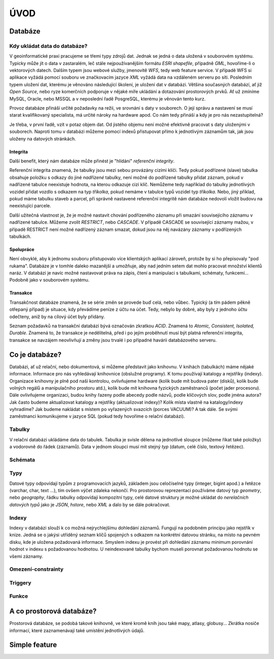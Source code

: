====
ÚVOD
====

Databáze
========

Kdy ukládat data do databáze?
-----------------------------

V geoinformatické praxi pracujeme se třemi typy zdrojů dat. Jednak se jedná 
o data uložená v souborovém systému. Typicky může jít o data v 
zastaralém, leč stále nejpoužívanějším formátu `ESRI shapefile`, 
případně `GML`, hovoříme-li o vektorových datech. Dalším typem jsou 
webové služby, jmenovitě `WFS`, tedy web feature service. V případě WFS 
si aplikace vyžádá pomocí souboru ve značkovacím jazyce `XML` vyžádá 
data na vzdáleném serveru po síti. Posledním typem uložení dat, kterému 
je věnováno následující školení, je uložení dat v databázi. Většina 
současných databází, ať již `Open Source`, nebo ryze komerčních 
podporuje v nějaké míře ukládání a dotazování prostorových prvků. 
Ať už zmíníme MySQL, Oracle, nebo MSSQL a v neposlední řadě PosgreSQL, 
kterému je věnován tento kurz.

.. noteadvanced:: Hranice nemusí být vždy jednoznačná, například 
   existují takzvané `souborové databáze`, tedy soubory, které se chovají 
   podobným způsobem jako databázový server, ovšem bez řady výhod, které 
   poskytuje plnohodnotná databáze. Na druhou stranu se s nimi o poznání 
   snáze manipuluje. Příkladem může být MS Access *jak se to píše?*, nebo 
   SQLite (a jeho prostorové nadstavby Geopackage a SpatiaLite).

Provoz databáze přináší určité požadavky na režii, ve srovnání s 
daty v souborech. O její správu a nastavení se musí starat kvalifikovaný 
specialista, má určité nároky na hardware apod. Co nám tedy přináší a 
kdy je pro nás nezastupitelná?

Je třeba, v první řadě, vzít v potaz objem dat. Od jistého objemu není 
možné efektivně pracovat s daty uloženými v souborech. Naproti tomu v
databázi můžeme pomocí indexů přistupovat přímo k jednotlivým záznamům
tak, jak jsou uloženy na datových stránkách.


Integrita
^^^^^^^^^

Další benefit, který nám databáze může přinést je "hlídání" `referenční
integrity`.

Referenční integrita znamená, že tabulky jsou mezi sebou provázány cizími
klíči. Tedy pokud podřízené (slave) tabulka obsahuje položku s odkazy do
jiné `nadřízené` tabulky, není možné do podřízené tabulky přidat záznam,
pokud v nadřízené tabulce neexistuje hodnota, na kterou odkazuje cizí klíč.
Nemůžeme tedy například do tabulky jednotlivých vozidel přidat vozdlo s
odkazem na typ `tříkolka`, pokud nemáme v tabulce typů vozidel typ `tříkolka`.
Nebo, jiný příklad, pokud máme tabulku staveb a parcel, při správně
nastavené referenční integritě nám databáze nedovolí vložit budovu na
neexistující parcele.

Další užitečná vlastnost je, že je možné nastavit chování podřízeného
záznamu při smazání souvisejícího záznamu v nadřízené tabulce. Můžeme zvolit
`RESTRICT`, nebo `CASCADE`. V případě CASCADE se související záznamy mažou,
v případě RESTRICT není možné nadřízený záznam smazat, dokud jsou na něj
navázány záznamy v podřízených tabulkách.

Spolupráce
^^^^^^^^^^

Není obvyklé, aby k jednomu souboru přistupovalo více klientských aplikací
zároveň, protože by si ho přepisovaly "pod rukama". Databáze je v tomhle daleko
mazanější a umožňuje, aby nad jedním setem dat mohlo pracovat množství klientů
naráz. V databázi je navíc možné nastavovat práva na zápis, čtení a manipulaci
s tabulkami, schématy, funkcemi... Podobně jako v souborovém systému.

Transakce
^^^^^^^^^

Transakčnost databáze znamená, že se série změn se provede buď celá, nebo vůbec.
Typický (a tím pádem pěkně otřepaný případ) je situace, kdy převádíme peníze z
účtu na účet. Tedy, nebylo by dobré, aby byly z jednoho účtu odečteny, aniž by na
cílový účet byly přidány.

Seznam požadavků na transakční databázi bývá označován zkratkou `ACID`. Znamená to
`Atomic, Consistent, Isolated, Durable`. Znamená to, že transakce je nedělitelná,
před i po jejím proběhnutí musí být platná referenční integrita, transakce se navzájem
neovlivňují a změny jsou trvalé i po případné havárii databázového serveru.

Co je databáze?
================

Databázi, ať už relační, nebo dokumentová, si můžeme představit jako 
knihovnu. V knihách (tabulkách) máme nějaké informace. Informace pro nás 
vyhledávají knihovnice (obslužné programy). K tomu používají katalogy a 
rejstříky (indexy). Organizace knihovny je plně pod naší kontrolou, 
ovlivňujeme hardware (kolik bude mít budova pater (disků), kolik bude 
volných regálů a manipulačního prostoru atd.), kolik bude mít knihovna 
fyzických zaměstnanců (počet jader procesoru). Dále ovlivňujeme 
organizaci, budou knihy řazeny podle abecedy podle názvů, podle klíčových 
slov, podle jména autora? Jak často budeme aktualizovat katalogy a 
rejstříky (aktualizovat indexy)? Kolik místa vlastně na katalogy/indexy 
vyhradíme? Jak budeme nakládat s místem po vyřazených svazcích (porces 
VACUUM)? A tak dále. Se svými zaměstnanci komunikujeme v jazyce SQL (pokud 
tedy hovoříme o relační databázi).

Tabulky
--------

V relační databázi ukládáme data do tabulek. Tabulka je svisle dělena na
jednotlivé sloupce (můžeme říkat také položky) a vodorovně do řádek (záznamů).
Data v jednom sloupci musí mít stejný `typ` (datum, celé číslo, textový řetězec).

Schémata
--------



Typy
----

Datové typy odpovídají typům z programovacích jazyků, základem jsou celočíselné
typy (integer, bigint apod.) a řetězce (varchar, char, text ...), tím ovšem výčet
zdaleka nekončí. Pro prostorovou reprezentaci používáme datový typ `geometry`, nebo
`geography`, řádku tabulky odpovídají kompozitní typy, celé datové struktury je
možné ukládat do `nerelačních datových typů` jako je `JSON`, `hstore`, nebo `XML`
a dalo by se dále pokračovat.

Indexy
------

Indexy v databázi slouží k co možná nejrychlejšímu dohledání 
záznamů. Fungují na podobném principu jako rejstřík v knize. Jedná se o 
jakýsi utříděný seznam klíčů spojených s odkazem na konkrétní 
datovou stránku, na místo na pevném disku, kde je uložena požadovaná 
informace. Smyslem indexu je provést při dohledání záznamu minimum 
porovnání hodnot v indexu s požadovanou hodnotou. U neindexované tabulky 
bychom museli porovnat požadovanou hodnotu se všemi záznamy.

.. noteadvanced:: Nejčastějším typem indexu je `b-tree`, zde jsou hodnoty 
   uloženy ve stromovité struktuře založené na dichotmickém větvení. Na 
   každém uzlu porovnáme požadovanou hodnotu s hodnotou na uzlu a zjistíme, 
   jestli je větší, nebo menší. S každým patrem je síto jemější. To je 
   velice efektivní, když si uvědomíme, že při zdvojnásobení objemu dat 
   přibude jen jedno porovnání navíc. B-tree index je možné sestavit jen nad
   položkami s takovým typem dat, který je možné porovnávat pomocí operátorů
   `<` a `>`.

Omezení-constrainty
-------------------


Triggery
--------

Funkce
------




A co prostorová databáze?
=========================

Prostorová databáze, se podobá takové knihovně, ve které kromě knih jsou 
také mapy, atlasy, globusy... Zkrátka nosiče informací, které 
zaznamenávají také umístění jednotlivých údajů.


Simple feature
==============


